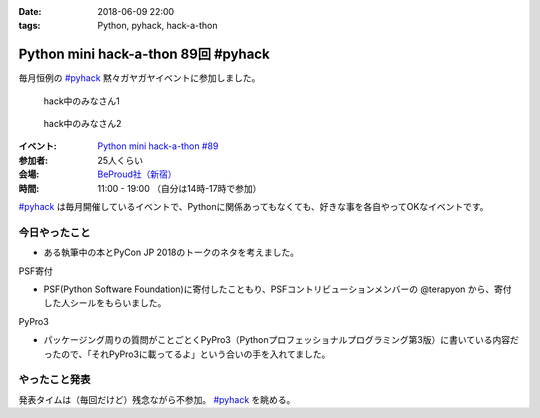 :date: 2018-06-09 22:00
:tags: Python, pyhack, hack-a-thon

====================================
Python mini hack-a-thon 89回 #pyhack
====================================

毎月恒例の `#pyhack`_ 黙々ガヤガヤイベントに参加しました。

.. figure:: members.*

   hack中のみなさん1

.. figure:: members.*

   hack中のみなさん2

:イベント: `Python mini hack-a-thon #89`_
:参加者: 25人くらい
:会場: `BeProud社（新宿）`_
:時間: 11:00 - 19:00 （自分は14時-17時で参加）

`#pyhack`_ は毎月開催しているイベントで、Pythonに関係あってもなくても、好きな事を各自やってOKなイベントです。


.. _Python mini hack-a-thon #89: https://pyhack.connpass.com/event/87316/
.. _#pyhack: https://twitter.com/hashtag/pyhack?f=tweets&vertical=default&src=hash
.. _BeProud社（新宿）: https://www.beproud.jp/

今日やったこと
==============

* ある執筆中の本とPyCon JP 2018のトークのネタを考えました。

PSF寄付

* PSF(Python Software Foundation)に寄付したこともり、PSFコントリビューションメンバーの @terapyon から、寄付した人シールをもらいました。

.. raw:: html

   <blockquote class="twitter-tweet" data-lang="ja"><p lang="ja" dir="ltr">I DONATED TO THE PSF!! / PSFのcontributionメンバー <a href="https://twitter.com/terapyon?ref_src=twsrc%5Etfw">@terapyon</a> から実シールもらった！！ <a href="https://t.co/2mBNpNSbkY">pic.twitter.com/2mBNpNSbkY</a></p>&mdash; Takayuki Shimizukawa (@shimizukawa) <a href="https://twitter.com/shimizukawa/status/1005327588133236736?ref_src=twsrc%5Etfw">2018年6月9日</a></blockquote>
   <script async src="https://platform.twitter.com/widgets.js" charset="utf-8"></script>


PyPro3

* パッケージング周りの質問がことごとくPyPro3（Pythonプロフェッショナルプログラミング第3版）に書いている内容だったので、「それPyPro3に載ってるよ」という合いの手を入れてました。

.. raw:: html

   <blockquote class="twitter-tweet" data-lang="ja"><p lang="ja" dir="ltr">なにか質問があるたびに、(今日持ってきてある <a href="https://twitter.com/hashtag/pypro3?src=hash&amp;ref_src=twsrc%5Etfw">#pypro3</a> に)書いてあるから！と言われるのすごい <a href="https://twitter.com/hashtag/pyhack?src=hash&amp;ref_src=twsrc%5Etfw">#pyhack</a></p>&mdash; かしゅー (@kashew_nuts) <a href="https://twitter.com/kashew_nuts/status/1005358752147501056?ref_src=twsrc%5Etfw">2018年6月9日</a></blockquote>
   <script async src="https://platform.twitter.com/widgets.js" charset="utf-8"></script>

   <blockquote class="twitter-tweet" data-lang="ja"><p lang="ja" dir="ltr">Pythonプロフェッショナルプログラミング 第3版、パッケージ周りだけでも買う価値がありそう</p>&mdash; driller/どりらん (@patraqushe) <a href="https://twitter.com/patraqushe/status/1005352665751085056?ref_src=twsrc%5Etfw">2018年6月9日</a></blockquote>
   <script async src="https://platform.twitter.com/widgets.js" charset="utf-8"></script>

   <blockquote class="twitter-tweet" data-lang="ja"><p lang="ja" dir="ltr">どうも、パッケージ周りの著者です <a href="https://twitter.com/hashtag/pypro3?src=hash&amp;ref_src=twsrc%5Etfw">#pypro3</a> 『Pythonプロフェッショナルプログラミング 第3版』 <a href="https://t.co/lwrPmSykCr">https://t.co/lwrPmSykCr</a></p>&mdash; Takayuki Shimizukawa (@shimizukawa) <a href="https://twitter.com/shimizukawa/status/1005367851354447872?ref_src=twsrc%5Etfw">2018年6月9日</a></blockquote>
   <script async src="https://platform.twitter.com/widgets.js" charset="utf-8"></script>


やったこと発表
==============

発表タイムは（毎回だけど）残念ながら不参加。 `#pyhack`_ を眺める。

